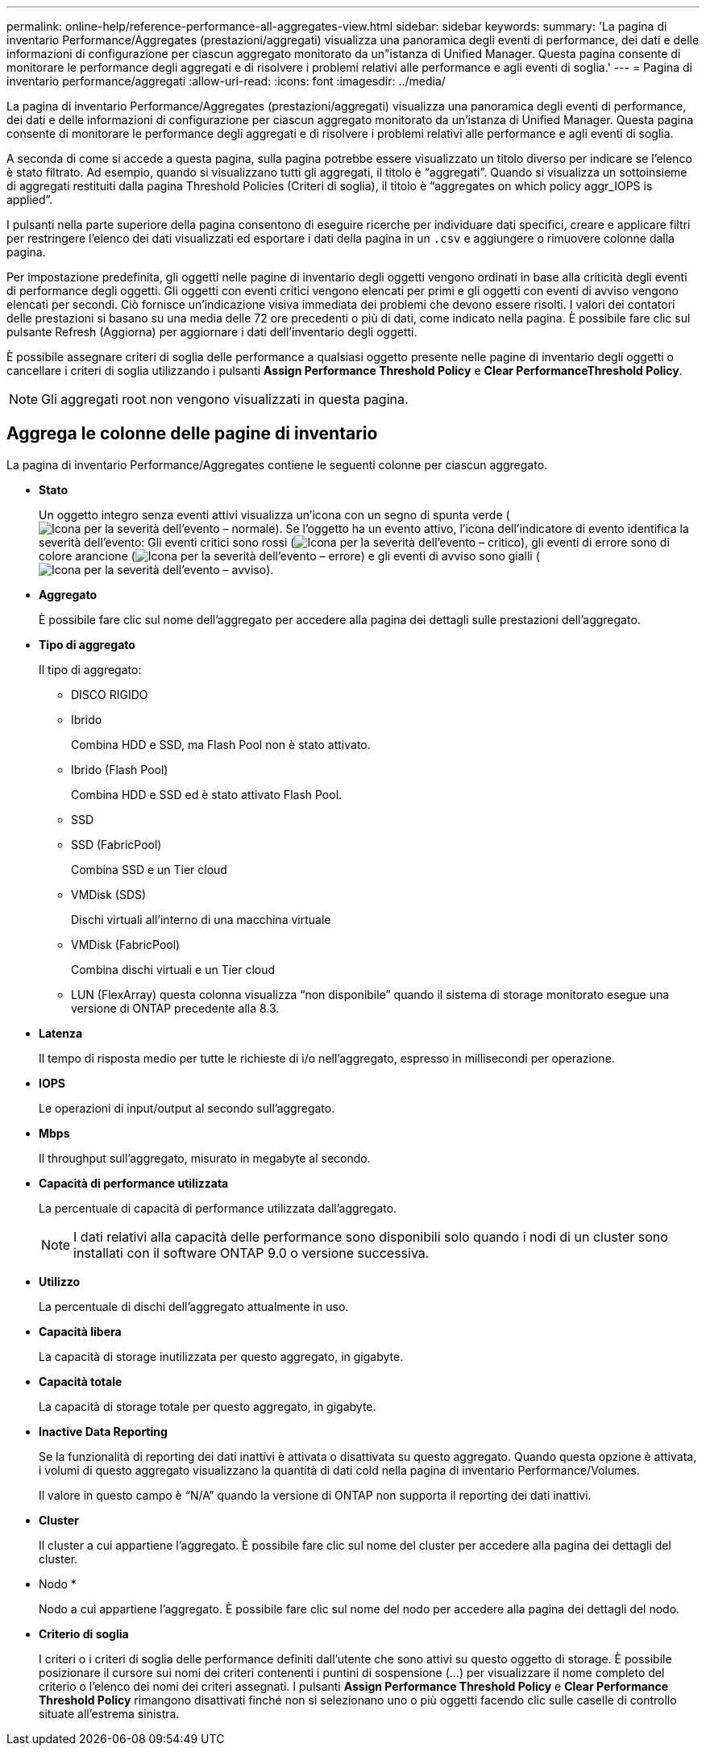 ---
permalink: online-help/reference-performance-all-aggregates-view.html 
sidebar: sidebar 
keywords:  
summary: 'La pagina di inventario Performance/Aggregates (prestazioni/aggregati) visualizza una panoramica degli eventi di performance, dei dati e delle informazioni di configurazione per ciascun aggregato monitorato da un"istanza di Unified Manager. Questa pagina consente di monitorare le performance degli aggregati e di risolvere i problemi relativi alle performance e agli eventi di soglia.' 
---
= Pagina di inventario performance/aggregati
:allow-uri-read: 
:icons: font
:imagesdir: ../media/


[role="lead"]
La pagina di inventario Performance/Aggregates (prestazioni/aggregati) visualizza una panoramica degli eventi di performance, dei dati e delle informazioni di configurazione per ciascun aggregato monitorato da un'istanza di Unified Manager. Questa pagina consente di monitorare le performance degli aggregati e di risolvere i problemi relativi alle performance e agli eventi di soglia.

A seconda di come si accede a questa pagina, sulla pagina potrebbe essere visualizzato un titolo diverso per indicare se l'elenco è stato filtrato. Ad esempio, quando si visualizzano tutti gli aggregati, il titolo è "`aggregati`". Quando si visualizza un sottoinsieme di aggregati restituiti dalla pagina Threshold Policies (Criteri di soglia), il titolo è "`aggregates on which policy aggr_IOPS is applied`".

I pulsanti nella parte superiore della pagina consentono di eseguire ricerche per individuare dati specifici, creare e applicare filtri per restringere l'elenco dei dati visualizzati ed esportare i dati della pagina in un `.csv` e aggiungere o rimuovere colonne dalla pagina.

Per impostazione predefinita, gli oggetti nelle pagine di inventario degli oggetti vengono ordinati in base alla criticità degli eventi di performance degli oggetti. Gli oggetti con eventi critici vengono elencati per primi e gli oggetti con eventi di avviso vengono elencati per secondi. Ciò fornisce un'indicazione visiva immediata dei problemi che devono essere risolti. I valori dei contatori delle prestazioni si basano su una media delle 72 ore precedenti o più di dati, come indicato nella pagina. È possibile fare clic sul pulsante Refresh (Aggiorna) per aggiornare i dati dell'inventario degli oggetti.

È possibile assegnare criteri di soglia delle performance a qualsiasi oggetto presente nelle pagine di inventario degli oggetti o cancellare i criteri di soglia utilizzando i pulsanti *Assign Performance Threshold Policy* e *Clear PerformanceThreshold Policy*.

[NOTE]
====
Gli aggregati root non vengono visualizzati in questa pagina.

====


== Aggrega le colonne delle pagine di inventario

La pagina di inventario Performance/Aggregates contiene le seguenti colonne per ciascun aggregato.

* *Stato*
+
Un oggetto integro senza eventi attivi visualizza un'icona con un segno di spunta verde (image:../media/sev-normal-um60.png["Icona per la severità dell'evento – normale"]). Se l'oggetto ha un evento attivo, l'icona dell'indicatore di evento identifica la severità dell'evento: Gli eventi critici sono rossi (image:../media/sev-critical-um60.png["Icona per la severità dell'evento – critico"]), gli eventi di errore sono di colore arancione (image:../media/sev-error-um60.png["Icona per la severità dell'evento – errore"]) e gli eventi di avviso sono gialli (image:../media/sev-warning-um60.png["Icona per la severità dell'evento – avviso"]).

* *Aggregato*
+
È possibile fare clic sul nome dell'aggregato per accedere alla pagina dei dettagli sulle prestazioni dell'aggregato.

* *Tipo di aggregato*
+
Il tipo di aggregato:

+
** DISCO RIGIDO
** Ibrido
+
Combina HDD e SSD, ma Flash Pool non è stato attivato.

** Ibrido (Flash Pool)
+
Combina HDD e SSD ed è stato attivato Flash Pool.

** SSD
** SSD (FabricPool)
+
Combina SSD e un Tier cloud

** VMDisk (SDS)
+
Dischi virtuali all'interno di una macchina virtuale

** VMDisk (FabricPool)
+
Combina dischi virtuali e un Tier cloud

** LUN (FlexArray) questa colonna visualizza "`non disponibile`" quando il sistema di storage monitorato esegue una versione di ONTAP precedente alla 8.3.


* *Latenza*
+
Il tempo di risposta medio per tutte le richieste di i/o nell'aggregato, espresso in millisecondi per operazione.

* *IOPS*
+
Le operazioni di input/output al secondo sull'aggregato.

* *Mbps*
+
Il throughput sull'aggregato, misurato in megabyte al secondo.

* *Capacità di performance utilizzata*
+
La percentuale di capacità di performance utilizzata dall'aggregato.

+
[NOTE]
====
I dati relativi alla capacità delle performance sono disponibili solo quando i nodi di un cluster sono installati con il software ONTAP 9.0 o versione successiva.

====
* *Utilizzo*
+
La percentuale di dischi dell'aggregato attualmente in uso.

* *Capacità libera*
+
La capacità di storage inutilizzata per questo aggregato, in gigabyte.

* *Capacità totale*
+
La capacità di storage totale per questo aggregato, in gigabyte.

* *Inactive Data Reporting*
+
Se la funzionalità di reporting dei dati inattivi è attivata o disattivata su questo aggregato. Quando questa opzione è attivata, i volumi di questo aggregato visualizzano la quantità di dati cold nella pagina di inventario Performance/Volumes.

+
Il valore in questo campo è "`N/A`" quando la versione di ONTAP non supporta il reporting dei dati inattivi.

* *Cluster*
+
Il cluster a cui appartiene l'aggregato. È possibile fare clic sul nome del cluster per accedere alla pagina dei dettagli del cluster.

* Nodo *
+
Nodo a cui appartiene l'aggregato. È possibile fare clic sul nome del nodo per accedere alla pagina dei dettagli del nodo.

* *Criterio di soglia*
+
I criteri o i criteri di soglia delle performance definiti dall'utente che sono attivi su questo oggetto di storage. È possibile posizionare il cursore sui nomi dei criteri contenenti i puntini di sospensione (...) per visualizzare il nome completo del criterio o l'elenco dei nomi dei criteri assegnati. I pulsanti *Assign Performance Threshold Policy* e *Clear Performance Threshold Policy* rimangono disattivati finché non si selezionano uno o più oggetti facendo clic sulle caselle di controllo situate all'estrema sinistra.


